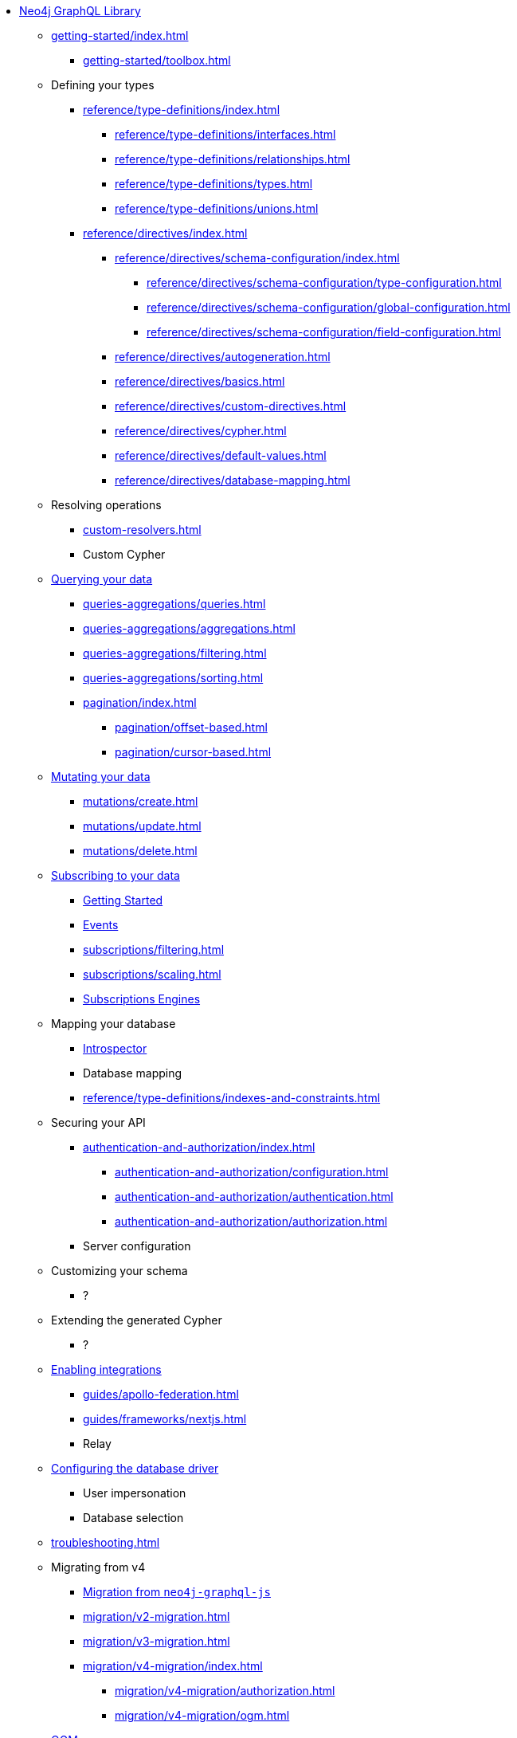 * xref:index.adoc[Neo4j GraphQL Library]

** xref:getting-started/index.adoc[]
*** xref:getting-started/toolbox.adoc[]

** Defining your types
*** xref:reference/type-definitions/index.adoc[]
**** xref:reference/type-definitions/interfaces.adoc[]
**** xref:reference/type-definitions/relationships.adoc[]
**** xref:reference/type-definitions/types.adoc[]
**** xref:reference/type-definitions/unions.adoc[]

*** xref:reference/directives/index.adoc[]
**** xref:reference/directives/schema-configuration/index.adoc[]
***** xref:reference/directives/schema-configuration/type-configuration.adoc[]
***** xref:reference/directives/schema-configuration/global-configuration.adoc[]
***** xref:reference/directives/schema-configuration/field-configuration.adoc[]
**** xref:reference/directives/autogeneration.adoc[]
**** xref:reference/directives/basics.adoc[]
**** xref:reference/directives/custom-directives.adoc[]
**** xref:reference/directives/cypher.adoc[]
**** xref:reference/directives/default-values.adoc[]
**** xref:reference/directives/database-mapping.adoc[]

** Resolving operations
*** xref:custom-resolvers.adoc[]
*** Custom Cypher

** xref:queries-aggregations/index.adoc[Querying your data]
*** xref:queries-aggregations/queries.adoc[]
*** xref:queries-aggregations/aggregations.adoc[]
*** xref:queries-aggregations/filtering.adoc[]
*** xref:queries-aggregations/sorting.adoc[]
*** xref:pagination/index.adoc[]
**** xref:pagination/offset-based.adoc[]
**** xref:pagination/cursor-based.adoc[]

** xref:mutations/index.adoc[Mutating your data]
*** xref:mutations/create.adoc[]
*** xref:mutations/update.adoc[]
*** xref:mutations/delete.adoc[]

** xref:subscriptions/index.adoc[Subscribing to your data]
*** xref:subscriptions/getting-started.adoc[Getting Started]
*** xref:subscriptions/events.adoc[Events]
*** xref:subscriptions/filtering.adoc[]
*** xref:subscriptions/scaling.adoc[]
*** xref:subscriptions/engines.adoc[Subscriptions Engines]

** Mapping your database
*** xref:introspector.adoc[Introspector]
*** Database mapping
*** xref:reference/type-definitions/indexes-and-constraints.adoc[]

** Securing your API
*** xref:authentication-and-authorization/index.adoc[]
**** xref:authentication-and-authorization/configuration.adoc[]
**** xref:authentication-and-authorization/authentication.adoc[]
**** xref:authentication-and-authorization/authorization.adoc[]
*** Server configuration

** Customizing your schema
*** ?

** Extending the generated Cypher
*** ?

** xref:guides/index.adoc[Enabling integrations]
*** xref:guides/apollo-federation.adoc[]
*** xref:guides/frameworks/nextjs.adoc[]
*** Relay

** xref:reference/driver-configuration.adoc[Configuring the database driver]
*** User impersonation
*** Database selection

** xref:troubleshooting.adoc[]

** Migrating from v4
*** xref:migration/index.adoc[Migration from `neo4j-graphql-js`]
*** xref:migration/v2-migration.adoc[]
*** xref:migration/v3-migration.adoc[]
*** xref:migration/v4-migration/index.adoc[]
**** xref:migration/v4-migration/authorization.adoc[]
**** xref:migration/v4-migration/ogm.adoc[]

** xref:ogm/index.adoc[OGM]
*** xref:ogm/installation.adoc[]
*** xref:ogm/examples.adoc[]
*** xref:ogm/private.adoc[]
*** xref:ogm/selection-set.adoc[]
*** xref:ogm/type-generation.adoc[]
*** xref:ogm/reference.adoc[]

** xref:deprecations.adoc[GRANDstack]
